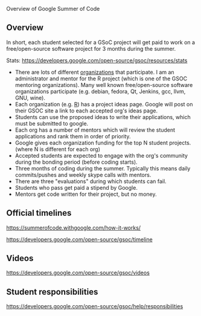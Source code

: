 Overview of Google Summer of Code

** Overview

In short, each student selected for a GSoC project will get paid to
work on a free/open-source software project for 3 months during the summer.

Stats: https://developers.google.com/open-source/gsoc/resources/stats

- There are lots of different [[https://summerofcode.withgoogle.com/organizations/][organizations]] that participate. I am an
  administrator and mentor for the R project (which is one of the GSOC
  mentoring organizations). Many well known free/open-source software
  organizations participate (e.g. debian, fedora, Qt, Jenkins, gcc,
  llvm, GNU, wine).
- Each organization (e.g. [[https://github.com/rstats-gsoc/gsoc2019/wiki/table%2520of%2520proposed%2520coding%2520projects][R]]) has a project ideas page. Google will
  post on their GSOC site a link to each accepted org's ideas page.
- Students can use the proposed ideas to write their applications,
  which must be submitted to google.
- Each org has a number of mentors which will review the student
  applications and rank them in order of priority.
- Google gives each organization funding for the top N student
  projects. (where N is different for each org)
- Accepted students are expected to engage with the org's 
  community during the bonding period (before coding starts).
- Three months of coding during the summer. Typically this means daily
  commits/pushes and weekly skype calls with mentors.
- There are three "evaluations" during which students can fail.
- Students who pass get paid a stipend by Google.
- Mentors get code written for their project, but no money.

** Official timelines

https://summerofcode.withgoogle.com/how-it-works/

https://developers.google.com/open-source/gsoc/timeline

** Videos

https://developers.google.com/open-source/gsoc/videos

** Student responsibilities

https://developers.google.com/open-source/gsoc/help/responsibilities
